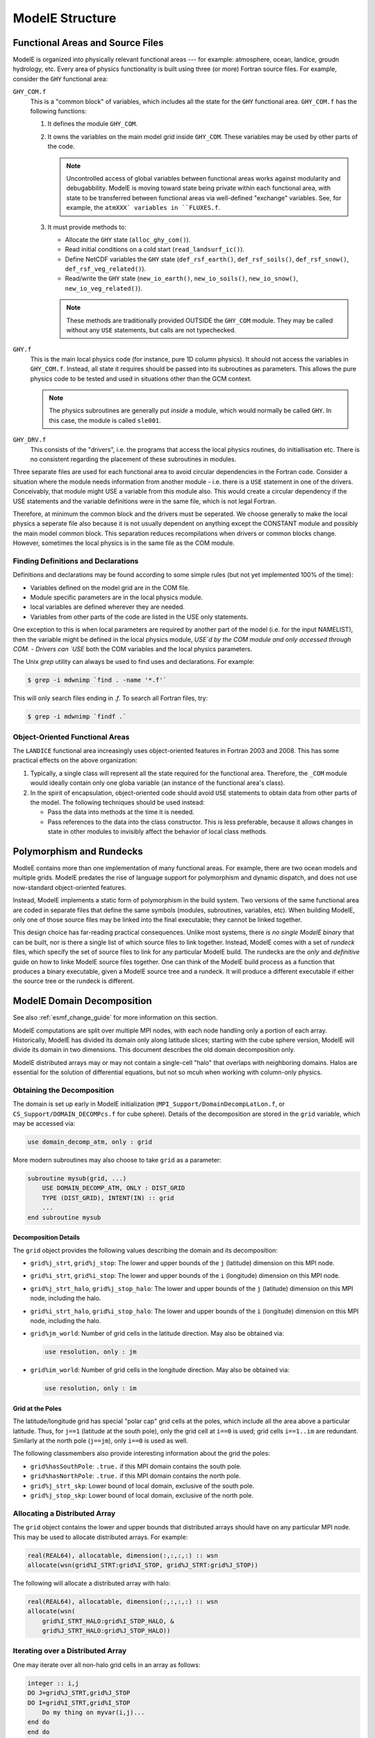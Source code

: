 ModelE Structure
================


Functional Areas and Source Files
---------------------------------

ModelE is organized into physically relevant functional areas --- for
example: atmosphere, ocean, landice, groudn hydrology, etc.  Every
area of physics functionality is built using three (or more) Fortran
source files.  For example, consider the ``GHY`` functional area:

``GHY_COM.f``
    This is a "common block" of variables, which includes all the
    state for the ``GHY`` functional area.  ``GHY_COM.f`` has the
    following functions:

    #. It defines the module ``GHY_COM``.

    #. It owns the variables on the main model grid inside
       ``GHY_COM``.  These variables may be used by other parts of the
       code.

       .. note::

          Uncontrolled access of global variables between functional
          areas works against modularity and debugabbility.  ModelE is
          moving toward state being private within each functional
          area, with state to be transferred between functional areas
          via well-defined "exchange" variables.  See, for example,
          the ``atmXXX` variables in ``FLUXES.f``.

    #. It must provide methods to:

       - Allocate the ``GHY`` state (``alloc_ghy_com()``).

       - Read initial conditions on a cold start (``read_landsurf_ic()``).

       - Define NetCDF variables the ``GHY`` state
         (``def_rsf_earth()``, ``def_rsf_soils()``,
         ``def_rsf_snow()``, ``def_rsf_veg_related()``).

       - Read/write the ``GHY`` state (``new_io_earth()``,
         ``new_io_soils()``, ``new_io_snow()``,
         ``new_io_veg_related()``).

       .. note:: These methods are traditionally provided OUTSIDE the
          ``GHY_COM`` module.  They may be called without any ``USE``
          statements, but calls are not typechecked.


``GHY.f``
    This is the main local physics code (for instance, pure 1D column
    physics).  It should not access the variables in ``GHY_COM.f``.
    Instead, all state it requires should be passed into its
    subroutines as parameters.  This allows the pure physics code to
    be tested and used in situations other than the GCM context.

    .. note:: The physics subroutines are generally put *inside* a
       module, which would normally be called ``GHY``.  In this case,
       the module is called ``sle001``.

``GHY_DRV.f``
    This consists of the "drivers", i.e. the programs that access the
    local physics routines, do initiallisation etc.  There is no
    consistent regarding the placement of these subroutines in
    modules.


Three separate files are used for each functional area to avoid
circular dependencies in the Fortran code.  Consider a situation where
the module needs information from another module - i.e. there is a
``USE`` statement in one of the drivers.  Conceivably, that module
might USE a variable from this module also.  This would create a
circular dependency if the USE statements and the variable definitions
were in the same file, which is not legal Fortran.

Therefore, at minimum the common block and the drivers must be
seperated. We choose generally to make the local physics a seperate
file also because it is not usually dependent on anything except the
CONSTANT module and possibly the main model common block.  This
separation reduces recompilations when drivers or common blocks
change.  However, sometimes the local physics is in the same file as
the COM module.

Finding Definitions and Declarations
^^^^^^^^^^^^^^^^^^^^^^^^^^^^^^^^^^^^

Definitions and declarations may be found according to some simple rules (but not yet implemented 100% of
the time):

* Variables defined on the model grid are in the COM file.

* Module specific parameters are in the local physics module. 

* local variables are defined wherever they are needed. 

* Variables from other parts of the code are listed in the USE only
  statements.

One exception to this is when local parameters are required by another
part of the model (i.e. for the input NAMELIST), then the variable
might be defined in the local physics module, `USE`d by the COM module
and only accessed through COM. - Drivers can `USE` both the COM
variables and the local physics parameters.

The Unix `grep` utility can always be used to find uses and
declarations.  For example:

.. code-block:: console

   $ grep -i mdwnimp `find . -name '*.f'`

This will only search files ending in `.f`.  To search all Fortran files, try:

.. code-block:: console

   $ grep -i mdwnimp `findf .`



Object-Oriented Functional Areas
^^^^^^^^^^^^^^^^^^^^^^^^^^^^^^^^

The ``LANDICE`` functional area increasingly uses object-oriented
features in Fortran 2003 and 2008.  This has some practical effects on
the above organization:

#. Typically, a single class will represent all the state required for
   the functional area.  Therefore, the ``_COM`` module would ideally
   contain only one globa variable (an instance of the functional
   area's class).

#. In the spirit of encapsulation, object-oriented code should avoid
   ``USE`` statements to obtain data from other parts of the model.
   The following techniques should be used instead:

   - Pass the data into methods at the time it is needed.

   - Pass references to the data into the class constructor.  This is
     less preferable, because it allows changes in state in other
     modules to invisibly affect the behavior of local class methods.


.. _polymorphism:

Polymorphism and Rundecks
-------------------------

ModleE contains more than one implementation of many functional areas.
For example, there are two ocean models and multiple grids.  ModelE
predates the rise of language support for polymorphism and dynamic
dispatch, and does not use now-standard object-oriented features.

Instead, ModelE implements a static form of polymorphism in the build
system.  Two versions of the same functional area are coded in
separate files that define the same symbols (modules, subroutines,
variables, etc).  When building ModelE, only one of those source files
may be linked into the final executable; they cannot be linked
together.

This design choice has far-reading practical consequences.  Unlike
most systems, there *is no single ModelE binary* that can be built,
nor is there a single list of which source files to link together.
Instead, ModelE comes with a set of *rundeck* files, which specify the
set of source files to link for any particular ModelE build.  The
rundecks are the *only* and *definitive* guide on how to linke ModelE
source files together.  One can think of the ModelE build process as a
function that produces a binary executable, given a ModelE source tree
and a rundeck.  It will produce a different executable if either the
source tree or the rundeck is different.


.. _domain-decomposition:

ModelE Domain Decomposition
---------------------------

See also :ref:`esmf_change_guide` for more information on this section.

ModelE computations are split over multiple MPI nodes, with each node
handling only a portion of each array.  Historically, ModelE has
divided its domain only along latitude slices; starting with the cube
sphere version, ModelE will divide its domain in two dimensions.  This
document describes the old domain decomposition only.

ModelE distributed arrays may or may not contain a single-cell "halo"
that overlaps with neighboring domains.  Halos are essential for the
solution of differential equations, but not so mcuh when working with
column-only physics.

Obtaining the Decomposition
^^^^^^^^^^^^^^^^^^^^^^^^^^^

The domain is set up early in ModelE initialization
(``MPI_Support/DomainDecompLatLon.f``, or
``CS_Support/DOMAIN_DECOMPcs.f`` for cube sphere).  Details of the
decomposition are stored in the ``grid`` variable, which may be
accessed via:

.. code-block:: fortran

   use domain_decomp_atm, only : grid

More modern subroutines may also choose to take ``grid`` as a parameter:

.. code-block:: fortran

   subroutine mysub(grid, ...)
       USE DOMAIN_DECOMP_ATM, ONLY : DIST_GRID
       TYPE (DIST_GRID), INTENT(IN) :: grid
       ...
   end subroutine mysub


Decomposition Details
"""""""""""""""""""""

The ``grid`` object provides the following values describing the
domain and its decomposition:

* ``grid%j_strt``, ``grid%j_stop``: The lower and upper bounds of the
  ``j`` (latitude) dimension on this MPI node.

* ``grid%i_strt``, ``grid%i_stop``: The lower and upper bounds of the
  ``i`` (longitude) dimension on this MPI node.

* ``grid%j_strt_halo``, ``grid%j_stop_halo``: The lower and upper
  bounds of the ``j`` (latitude) dimension on this MPI node, including
  the halo.

* ``grid%i_strt_halo``, ``grid%i_stop_halo``: The lower and upper
  bounds of the ``i`` (longitude) dimension on this MPI node,
  including the halo.

* ``grid%jm_world``: Number of grid cells in the latitude direction.
  May also be obtained via:

  .. code-block:: fortran

     use resolution, only : jm

* ``grid%im_world``: Number of grid cells in the longitude direction.
  May also be obtained via:

  .. code-block:: fortran

     use resolution, only : im

Grid at the Poles
"""""""""""""""""

The latitude/longitude grid has special "polar cap" grid cells at the
poles, which include all the area above a particular latitude.  Thus,
for ``j==1`` (latitude at the south pole), only the grid cell at
``i==0`` is used; grid cells ``i==1..im`` are redundant.  Similarly at
the north pole (``j==jm``), only ``i==0`` is used as well.

The following classmembers also provide interesting information about
the grid the poles:

* ``grid%hasSouthPole``: ``.true.`` if this MPI domain contains the
  south pole.

* ``grid%hasNorthPole``: ``.true.`` if this MPI domain contains the
  north pole.

* ``grid%j_strt_skp``: Lower bound of local domain, exclusive of the
  south pole.

* ``grid%j_stop_skp``: Lower bound of local domain, exclusive of the
  north pole.


Allocating a Distributed Array
^^^^^^^^^^^^^^^^^^^^^^^^^^^^^^

The ``grid`` object contains the lower and upper bounds that
distributed arrays should have on any particular MPI node.  This may
be used to allocate distributed arrays.  For example:

.. code-block:: fortran

   real(REAL64), allocatable, dimension(:,:,:,:) :: wsn
   allocate(wsn(grid%I_STRT:grid%I_STOP, grid%J_STRT:grid%J_STOP))

The following will allocate a distributed array with halo:

.. code-block:: fortran

   real(REAL64), allocatable, dimension(:,:,:,:) :: wsn
   allocate(wsn(
       grid%I_STRT_HALO:grid%I_STOP_HALO, &
       grid%J_STRT_HALO:grid%J_STOP_HALO))


Iterating over a Distributed Array
^^^^^^^^^^^^^^^^^^^^^^^^^^^^^^^^^^

One may iterate over all non-halo grid cells in an array as follows:

.. code-block:: fortran

   integer :: i,j
   DO J=grid%J_STRT,grid%J_STOP
   DO I=grid%I_STRT,grid%I_STOP
       Do my thing on myvar(i,j)...
   end do
   end do

The above example will iterate over redundant grid cells at the poles.
In order to avoid this, the ``imax(j)`` function may be used as
follows:

.. code-block:: fortran

   USE GEOM, only : imaxj
   do j=grid%J_STRT,grid%J_STOP
   do i=grid%I_STRT,imaxj(j)
       Do my thing on myvar(i,j)...
   end do
   end do


.. _passing-distributed-array:

Passing a Distributed Array
^^^^^^^^^^^^^^^^^^^^^^^^^^^

Since distributed arrays typically have a base other than 1 on local
MPI nodes, care must be taken when passing them to subroutines: the
lower bound must be declared in the formal parameter declaration.
This is typically achieved by passing the ``grid`` object into the
subroutine along with the arrays.  The ``grid`` object may then be
used to declare array lower bounds.  For example:

.. code-block:: fortran

   subroutine mysub(grid, zatmo)
       real(real64), dimension(grid%i_strt:,grid%j_strt:) :: ZATMO

If the distributed array has a halo, the following form must be used
instead:

   subroutine mysub(grid, zatmo)
       real(real64), dimension(grid%i_strt_halo:,grid%j_strt_halo:) :: ZATMO

.. note::

   There is no way for the compiler to typecheck halo vs. non-halo
   arrays here.  If you pass a non-halo array to a subroutine
   expecting a halo array (or vice versa), bad things will happen.


Passing inside a Derived Type
"""""""""""""""""""""""""""""

The above procedures are inherently dangerous: mysterious errors can
result if one fails to specify a lower bound when passing an array ---
or even if one mixes up halo vs. non-halo array parameters.  A safer
approach is to encapsulate the array in a derived type.  This often
works out naturally if one is following an object-oriented approach.  For example, consider ``LISnowState_t`` (in ``LISnowState.F90``):

.. code-block:: fortran

   type LISnowState_t
       real(REAL64), allocatable, dimension(:,:,:,:) :: wsn, hsn, dz
   contains
       procedure :: allocate
       procedure :: io_rsf
   end type LISnowState_t


Increasing Readability
^^^^^^^^^^^^^^^^^^^^^^

The examples above can quickly become verbose; this can be a problem
especially in fixed-format source files.  Verbosity issues may be
addressed in a few ways:

Local Variables for Array Bounds
""""""""""""""""""""""""""""""""

In many cases, ModelE subroutines define local variables that are set
to the array bounds from the ``grid`` object.  These variables may
then be used to allocate or loop over the array.  Typically, the
following variable names are used:

.. code-block:: fortran

   i0 = grid%i_strt
   i1 = grid%i_stop
   j0 = grid%j_strt
   j1 = grid%j_stop
   i0h = grid%i_strt_halo
   i1h = grid%i_stop_halo
   j0h = grid%j_strt_halo
   j1h = grid%j_stop_halo

**Pros**:

* Uses standard Fortran.

* Works well in fixed-format source files.

**Cons**:

* Cannot be used to declare lower bounds when passing arrays.

* Clumsy definition of new variables to hold these values

Macros for Array Bounds
"""""""""""""""""""""""

One can also use the C preprocessor to achieve a similar end.  For
example:

.. code-block:: fortran

   #define I0 grid%i_strt
   #define I1 grid%i_stop
   #define J0 grid%j_strt
   #define J1 grid%j_stop
   #define I0H grid%i_strt_halo
   #define I1H grid%i_stop_halo
   #define J0H grid%j_strt_halo
   #define J1H grid%j_stop_halo

These macros may then be used in many cases, as long as there is a
variable named ``grid``:

.. code-block:: fortran

   subroutine mysub(grid, arr)
       type(dist_grid), intent(in) :: grid
       real(real64) :: arr(I0:I1,J0:J1)
   end subroutine

**Pros**:

* Convenient.  Macros need only be defined once per source file, not
  in every function.

* May be used to declare bounds in subroutines, as well as to allocate.

**Cons**:

* Not appropriate for fixed-format Fortran, due to line length issues.
  One must also be careful with the 132-character line limit in free
  format Fortran.

Model Initialization
--------------------


